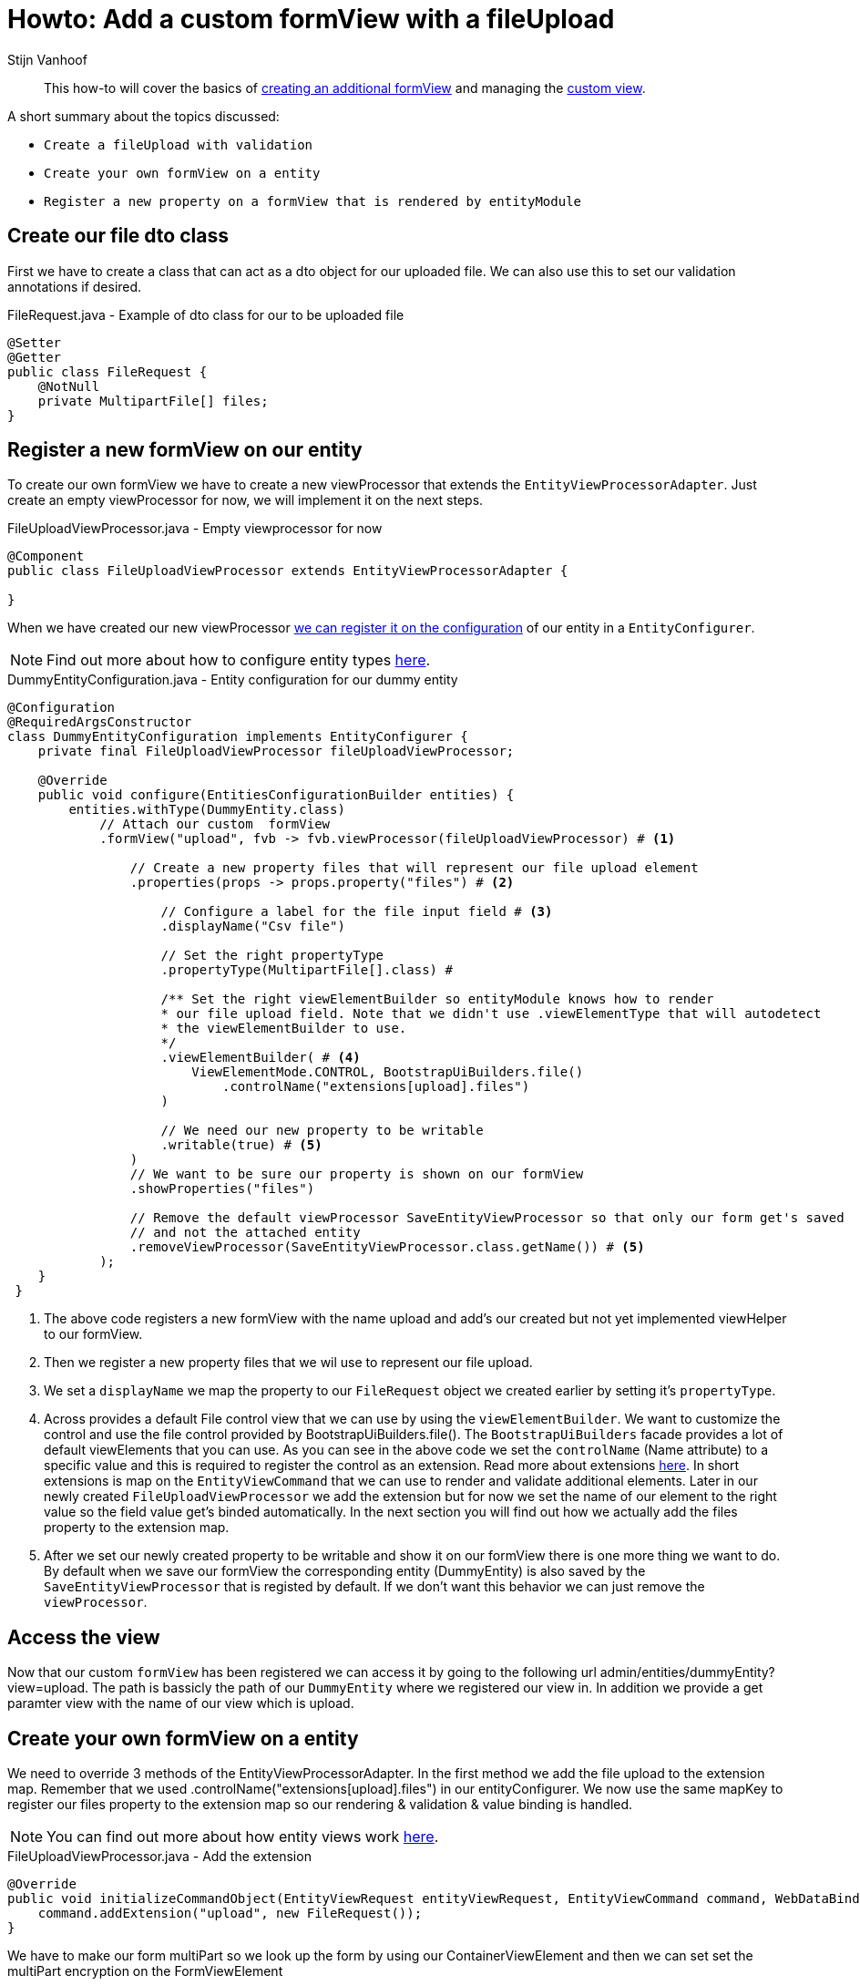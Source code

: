 = Howto: Add a custom formView with a fileUpload
Stijn Vanhoof

[abstract]
This how-to will cover the basics of https://across-docs.foreach.be/across-standard-modules/EntityModule/2.1.0.RELEASE/reference/#_creating_an_additional_form_view[creating an additional formView] and managing the
https://across-docs.foreach.be/across-standard-modules/EntityModule/2.1.0.RELEASE/reference/#generic-view[custom view].

A short summary about the topics discussed:

* `Create a fileUpload with validation`
* `Create your own formView on a entity`
* `Register a new property on a formView that is rendered by entityModule`

== Create our file dto class
First we have to create a class that can act as a dto object for our uploaded file.
We can also use this to set our validation annotations if desired.

.FileRequest.java -  Example of dto class for our to be uploaded file
[source,java,indent=0]
[subs="verbatim,quotes,attributes"]
----
@Setter
@Getter
public class FileRequest {
    @NotNull
    private MultipartFile[] files;
}
----

== Register a new formView on our entity
To create our own formView we have to create a new viewProcessor that extends the `EntityViewProcessorAdapter`.
Just create an empty viewProcessor for now, we will implement it on the next steps.

.FileUploadViewProcessor.java - Empty viewprocessor for now
[source,java,indent=0]
[subs="verbatim,quotes,attributes"]
----
@Component
public class FileUploadViewProcessor extends EntityViewProcessorAdapter {

}
----

When we have created our new viewProcessor https://across-docs.foreach.be/across-standard-modules/EntityModule/2.1.0.RELEASE/reference/#configuring-views[we can register it on the configuration] of our entity in a `EntityConfigurer`.

NOTE: Find out more about how to configure entity types https://across-docs.foreach.be/across-standard-modules/EntityModule/2.1.0.RELEASE/reference/#_configuring_entity_types[here].

.DummyEntityConfiguration.java - Entity configuration for our dummy entity
[source,java,indent=0]
[subs="verbatim,quotes,attributes"]
----
@Configuration
@RequiredArgsConstructor
class DummyEntityConfiguration implements EntityConfigurer {
    private final FileUploadViewProcessor fileUploadViewProcessor;

    @Override
    public void configure(EntitiesConfigurationBuilder entities) {
        entities.withType(DummyEntity.class)
            // Attach our custom  formView
            .formView("upload", fvb -> fvb.viewProcessor(fileUploadViewProcessor) # <1>

                // Create a new property files that will represent our file upload element
                .properties(props -> props.property("files") # <2>

                    // Configure a label for the file input field # <3>
                    .displayName("Csv file")

                    // Set the right propertyType
                    .propertyType(MultipartFile[].class) # 

                    /** Set the right viewElementBuilder so entityModule knows how to render
                    * our file upload field. Note that we didn't use .viewElementType that will autodetect
                    * the viewElementBuilder to use.
                    */
                    .viewElementBuilder( # <4>
                        ViewElementMode.CONTROL, BootstrapUiBuilders.file()
                            .controlName("extensions[upload].files")
                    )

                    // We need our new property to be writable
                    .writable(true) # <5>
                )
                // We want to be sure our property is shown on our formView
                .showProperties("files")

                // Remove the default viewProcessor SaveEntityViewProcessor so that only our form get's saved
                // and not the attached entity
                .removeViewProcessor(SaveEntityViewProcessor.class.getName()) # <5>
            );
    }
 }
----

<1> The above code registers a new formView with the name upload and add's our created but not yet implemented viewHelper
to our formView.

<2> Then we register a new property files that we wil use to represent our file upload.
<3> We set a `displayName` we map the property to our `FileRequest` object we created earlier by setting it's `propertyType`.

<4> Across provides a default File control view that we can use by using the `viewElementBuilder`. We want to customize
the control and use the file control provided by BootstrapUiBuilders.file(). The `BootstrapUiBuilders` facade provides a lot of default viewElements that you can use. As you can see in the above code we set the `controlName` (Name attribute) to a specific value and this is required to register the control as an extension.
Read more about extensions https://across-docs.foreach.be/across-standard-modules/EntityModule/2.1.0.RELEASE/reference/#_entityviewcommand[here].
In short extensions is map on the `EntityViewCommand` that we can use to render and validate additional elements.
Later in our newly created `FileUploadViewProcessor` we add the extension but for now we set the name of our element to the right value so the field value get's binded automatically. In the next section you will find out how we actually add the files
property to the extension map.

<5> After we set our newly created property to be writable and show it on our formView there is one more thing we want to do.
By default when we save our formView the corresponding entity (DummyEntity) is also saved by the `SaveEntityViewProcessor` that is registed by default. If we don't want this behavior we can just remove the `viewProcessor`.

== Access the view

Now that our custom `formView` has been registered we can access it by going to the following url admin/entities/dummyEntity?view=upload.
The path is bassicly the path of our `DummyEntity` where we registered our view in. In addition we provide a get paramter
view with the name of our view which is upload.


== Create your own formView on a entity
We need to override 3 methods of the EntityViewProcessorAdapter. In the first method we add
the file upload to the extension map. Remember that we used .controlName("extensions[upload].files") in our entityConfigurer.
We now use the same mapKey to register our files property to the extension map so our rendering & validation & value binding is handled.

NOTE: You can find out more about how entity views work https://across-docs.foreach.be/across-standard-modules/EntityModule/2.1.0.RELEASE/reference/#_how_entity_views_work[here].

.FileUploadViewProcessor.java - Add the extension
[source,java,indent=0]
[subs="verbatim,quotes,attributes"]
----
    @Override
    public void initializeCommandObject(EntityViewRequest entityViewRequest, EntityViewCommand command, WebDataBinder dataBinder) {
        command.addExtension("upload", new FileRequest());
    }
----

We have to make our form multiPart so we look up the form by using our ContainerViewElement and then
we can set set the multiPart encryption on the FormViewElement

.FileUploadViewProcessor.java - Add multiPartForm to our form
[source,java,indent=0]
[subs="verbatim,quotes,attributes"]
----
    @Override
    protected void postRender(EntityViewRequest entityViewRequest, EntityView entityView, ContainerViewElement container, ViewElementBuilderContext builderContext) {
        container.find("entityForm", FormViewElement.class)
            .ifPresent(form -> form.setEncType(FormViewElement.ENCTYPE_MULTIPART));
    }
----

The last method we override is the handle our form submission.
We first check if there aren't any errors, then handle the fileUpload.

You can set your own feedback messages and use the https://across-docs.foreach.be/across-standard-modules/EntityModule/2.1.0.RELEASE/reference/#_entitylinkbuilder[EntityLinkBuilder] to generate
the right url's for redirection.

.FileUploadViewProcessor.java - Handle the submit
[source,java,indent=0]
[subs="verbatim,quotes,attributes"]
----
    @Override
    protected void doPost(EntityViewRequest entityViewRequest, EntityView entityView, EntityViewCommand command, BindingResult bindingResult) {
        if (!bindingResult.hasErrors()) {
            EntityViewContext entityViewContext = entityViewRequest.getEntityViewContext();

            FileRequest file = command.getExtension("upload", FileRequest.class);
            Advantage advantage = entityViewRequest.getEntityViewContext().getParentContext().getEntity(Advantage.class);
            MultipartFile[] files = file.getFiles();

            if (files != null && files.length > 0) {
                InputStream is = null;
                try {
                    is = files[0].getInputStream();

                    BufferedReader br = new BufferedReader(new InputStreamReader(is));
                    br.lines().forEach(line -> handleLineMethod(line)));
                } catch (IOException e) {
                    e.printStackTrace();
                }

                entityViewPageHelper.addGlobalFeedbackAfterRedirect(entityViewRequest, Style.SUCCESS,
                    "feedback.entityUpdated");

                if (entityViewRequest.hasPartialFragment()) {
                    entityView.setRedirectUrl(
                        UriComponentsBuilder.fromUriString(entityViewContext.getLinkBuilder().update(uniqueCodes))
                            .queryParam(WebTemplateInterceptor.PARTIAL_PARAMETER, entityViewRequest.getPartialFragment())
                            .toUriString()
                    );
                } else {
                    entityView.setRedirectUrl(entityViewContext.getLinkBuilder().overview());
                }

        }
    }
----


